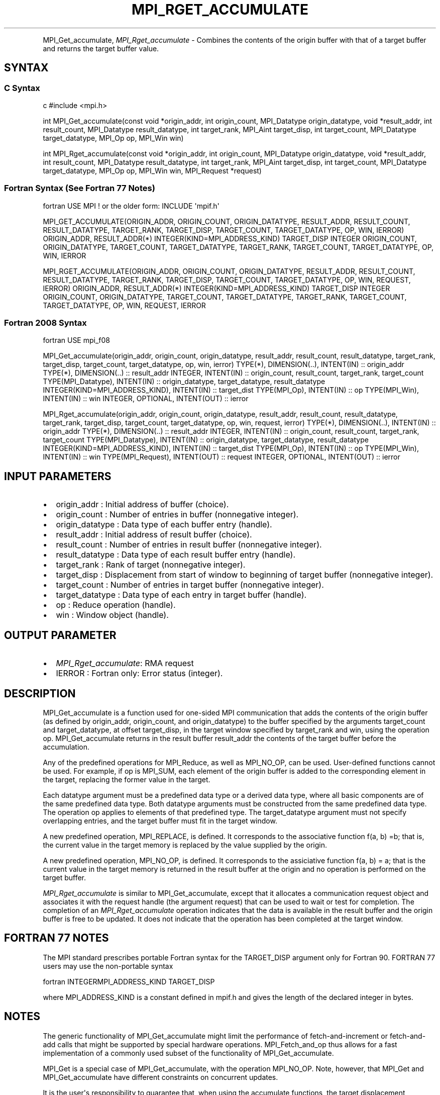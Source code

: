 .\" Man page generated from reStructuredText.
.
.TH "MPI_RGET_ACCUMULATE" "3" "Feb 20, 2022" "" "Open MPI"
.
.nr rst2man-indent-level 0
.
.de1 rstReportMargin
\\$1 \\n[an-margin]
level \\n[rst2man-indent-level]
level margin: \\n[rst2man-indent\\n[rst2man-indent-level]]
-
\\n[rst2man-indent0]
\\n[rst2man-indent1]
\\n[rst2man-indent2]
..
.de1 INDENT
.\" .rstReportMargin pre:
. RS \\$1
. nr rst2man-indent\\n[rst2man-indent-level] \\n[an-margin]
. nr rst2man-indent-level +1
.\" .rstReportMargin post:
..
.de UNINDENT
. RE
.\" indent \\n[an-margin]
.\" old: \\n[rst2man-indent\\n[rst2man-indent-level]]
.nr rst2man-indent-level -1
.\" new: \\n[rst2man-indent\\n[rst2man-indent-level]]
.in \\n[rst2man-indent\\n[rst2man-indent-level]]u
..
.INDENT 0.0
.INDENT 3.5
.UNINDENT
.UNINDENT
.sp
MPI_Get_accumulate, \fI\%MPI_Rget_accumulate\fP \- Combines the contents of the
origin buffer with that of a target buffer and returns the target buffer
value.
.SH SYNTAX
.SS C Syntax
.sp
c #include <mpi.h>
.sp
int MPI_Get_accumulate(const void *origin_addr, int origin_count,
MPI_Datatype origin_datatype, void *result_addr, int result_count,
MPI_Datatype result_datatype, int target_rank, MPI_Aint target_disp, int
target_count, MPI_Datatype target_datatype, MPI_Op op, MPI_Win win)
.sp
int MPI_Rget_accumulate(const void *origin_addr, int origin_count,
MPI_Datatype origin_datatype, void *result_addr, int result_count,
MPI_Datatype result_datatype, int target_rank, MPI_Aint target_disp, int
target_count, MPI_Datatype target_datatype, MPI_Op op, MPI_Win win,
MPI_Request *request)
.SS Fortran Syntax (See Fortran 77 Notes)
.sp
fortran USE MPI ! or the older form: INCLUDE \(aqmpif.h\(aq
.sp
MPI_GET_ACCUMULATE(ORIGIN_ADDR, ORIGIN_COUNT, ORIGIN_DATATYPE,
RESULT_ADDR, RESULT_COUNT, RESULT_DATATYPE, TARGET_RANK, TARGET_DISP,
TARGET_COUNT, TARGET_DATATYPE, OP, WIN, IERROR) ORIGIN_ADDR,
RESULT_ADDR(*) INTEGER(KIND=MPI_ADDRESS_KIND) TARGET_DISP INTEGER
ORIGIN_COUNT, ORIGIN_DATATYPE, TARGET_COUNT, TARGET_DATATYPE,
TARGET_RANK, TARGET_COUNT, TARGET_DATATYPE, OP, WIN, IERROR
.sp
MPI_RGET_ACCUMULATE(ORIGIN_ADDR, ORIGIN_COUNT, ORIGIN_DATATYPE,
RESULT_ADDR, RESULT_COUNT, RESULT_DATATYPE, TARGET_RANK, TARGET_DISP,
TARGET_COUNT, TARGET_DATATYPE, OP, WIN, REQUEST, IERROR) ORIGIN_ADDR,
RESULT_ADDR(*) INTEGER(KIND=MPI_ADDRESS_KIND) TARGET_DISP INTEGER
ORIGIN_COUNT, ORIGIN_DATATYPE, TARGET_COUNT, TARGET_DATATYPE,
TARGET_RANK, TARGET_COUNT, TARGET_DATATYPE, OP, WIN, REQUEST, IERROR
.SS Fortran 2008 Syntax
.sp
fortran USE mpi_f08
.sp
MPI_Get_accumulate(origin_addr, origin_count, origin_datatype,
result_addr, result_count, result_datatype, target_rank, target_disp,
target_count, target_datatype, op, win, ierror) TYPE(*), DIMENSION(..),
INTENT(IN) :: origin_addr TYPE(*), DIMENSION(..) :: result_addr INTEGER,
INTENT(IN) :: origin_count, result_count, target_rank, target_count
TYPE(MPI_Datatype), INTENT(IN) :: origin_datatype, target_datatype,
result_datatype INTEGER(KIND=MPI_ADDRESS_KIND), INTENT(IN) ::
target_dist TYPE(MPI_Op), INTENT(IN) :: op TYPE(MPI_Win), INTENT(IN) ::
win INTEGER, OPTIONAL, INTENT(OUT) :: ierror
.sp
MPI_Rget_accumulate(origin_addr, origin_count, origin_datatype,
result_addr, result_count, result_datatype, target_rank, target_disp,
target_count, target_datatype, op, win, request, ierror) TYPE(*),
DIMENSION(..), INTENT(IN) :: origin_addr TYPE(*), DIMENSION(..) ::
result_addr INTEGER, INTENT(IN) :: origin_count, result_count,
target_rank, target_count TYPE(MPI_Datatype), INTENT(IN) ::
origin_datatype, target_datatype, result_datatype
INTEGER(KIND=MPI_ADDRESS_KIND), INTENT(IN) :: target_dist TYPE(MPI_Op),
INTENT(IN) :: op TYPE(MPI_Win), INTENT(IN) :: win TYPE(MPI_Request),
INTENT(OUT) :: request INTEGER, OPTIONAL, INTENT(OUT) :: ierror
.SH INPUT PARAMETERS
.INDENT 0.0
.IP \(bu 2
origin_addr : Initial address of buffer (choice).
.IP \(bu 2
origin_count : Number of entries in buffer (nonnegative integer).
.IP \(bu 2
origin_datatype : Data type of each buffer entry (handle).
.IP \(bu 2
result_addr : Initial address of result buffer (choice).
.IP \(bu 2
result_count : Number of entries in result buffer (nonnegative
integer).
.IP \(bu 2
result_datatype : Data type of each result buffer entry (handle).
.IP \(bu 2
target_rank : Rank of target (nonnegative integer).
.IP \(bu 2
target_disp : Displacement from start of window to beginning of
target buffer (nonnegative integer).
.IP \(bu 2
target_count : Number of entries in target buffer (nonnegative
integer).
.IP \(bu 2
target_datatype : Data type of each entry in target buffer (handle).
.IP \(bu 2
op : Reduce operation (handle).
.IP \(bu 2
win : Window object (handle).
.UNINDENT
.SH OUTPUT PARAMETER
.INDENT 0.0
.IP \(bu 2
\fI\%MPI_Rget_accumulate\fP: RMA request
.IP \(bu 2
IERROR : Fortran only: Error status (integer).
.UNINDENT
.SH DESCRIPTION
.sp
MPI_Get_accumulate is a function used for one\-sided MPI communication
that adds the contents of the origin buffer (as defined by origin_addr,
origin_count, and origin_datatype) to the buffer specified by the
arguments target_count and target_datatype, at offset target_disp, in
the target window specified by target_rank and win, using the operation
op. MPI_Get_accumulate returns in the result buffer result_addr the
contents of the target buffer before the accumulation.
.sp
Any of the predefined operations for MPI_Reduce, as well as MPI_NO_OP,
can be used. User\-defined functions cannot be used. For example, if op
is MPI_SUM, each element of the origin buffer is added to the
corresponding element in the target, replacing the former value in the
target.
.sp
Each datatype argument must be a predefined data type or a derived data
type, where all basic components are of the same predefined data type.
Both datatype arguments must be constructed from the same predefined
data type. The operation op applies to elements of that predefined type.
The target_datatype argument must not specify overlapping entries, and
the target buffer must fit in the target window.
.sp
A new predefined operation, MPI_REPLACE, is defined. It corresponds to
the associative function f(a, b) =b; that is, the current value in the
target memory is replaced by the value supplied by the origin.
.sp
A new predefined operation, MPI_NO_OP, is defined. It corresponds to the
assiciative function f(a, b) = a; that is the current value in the
target memory is returned in the result buffer at the origin and no
operation is performed on the target buffer.
.sp
\fI\%MPI_Rget_accumulate\fP is similar to MPI_Get_accumulate, except that it
allocates a communication request object and associates it with the
request handle (the argument request) that can be used to wait or test
for completion. The completion of an \fI\%MPI_Rget_accumulate\fP operation
indicates that the data is available in the result buffer and the origin
buffer is free to be updated. It does not indicate that the operation
has been completed at the target window.
.SH FORTRAN 77 NOTES
.sp
The MPI standard prescribes portable Fortran syntax for the TARGET_DISP
argument only for Fortran 90. FORTRAN 77 users may use the non\-portable
syntax
.sp
fortran INTEGERMPI_ADDRESS_KIND TARGET_DISP
.sp
where MPI_ADDRESS_KIND is a constant defined in mpif.h and gives the
length of the declared integer in bytes.
.SH NOTES
.sp
The generic functionality of MPI_Get_accumulate might limit the
performance of fetch\-and\-increment or fetch\-and\-add calls that might be
supported by special hardware operations. MPI_Fetch_and_op thus allows
for a fast implementation of a commonly used subset of the functionality
of MPI_Get_accumulate\&.
.sp
MPI_Get is a special case of MPI_Get_accumulate, with the operation
MPI_NO_OP. Note, however, that MPI_Get and MPI_Get_accumulate have
different constraints on concurrent updates.
.sp
It is the user\(aqs responsibility to guarantee that, when using the
accumulate functions, the target displacement argument is such that
accesses to the window are properly aligned according to the data type
arguments in the call to the MPI_Get_accumulate function.
.SH ERRORS
.sp
Almost all MPI routines return an error value; C routines as the value
of the function and Fortran routines in the last argument.
.sp
Before the error value is returned, the current MPI error handler is
called. By default, this error handler aborts the MPI job, except for
I/O function errors. The error handler may be changed with
MPI_Comm_set_errhandler; the predefined error handler MPI_ERRORS_RETURN
may be used to cause error values to be returned. Note that MPI does not
guarantee that an MPI program can continue past an error.
.sp
\fBSEE ALSO:\fP
.INDENT 0.0
.INDENT 3.5
MPI_Put MPI_Reduce
.UNINDENT
.UNINDENT
.SH COPYRIGHT
2020, The Open MPI Community
.\" Generated by docutils manpage writer.
.
